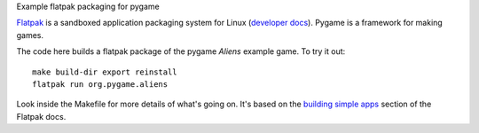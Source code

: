 Example flatpak packaging for pygame

`Flatpak <http://flatpak.org/>`__ is a sandboxed application packaging system
for Linux (`developer docs <http://docs.flatpak.org/en/latest/index.html>`__).
Pygame is a framework for making games.

The code here builds a flatpak package of the pygame *Aliens* example game. To
try it out::

    make build-dir export reinstall
    flatpak run org.pygame.aliens

Look inside the Makefile for more details of what's going on. It's based on the
`building simple apps <http://docs.flatpak.org/en/latest/building-simple-apps.html>`__
section of the Flatpak docs.
